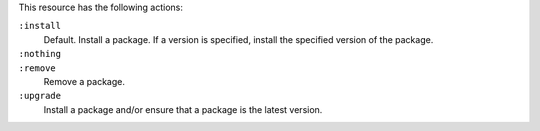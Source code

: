 .. The contents of this file may be included in multiple topics (using the includes directive).
.. The contents of this file should be modified in a way that preserves its ability to appear in multiple topics.

This resource has the following actions:

``:install``
   Default. Install a package. If a version is specified, install the specified version of the package.

``:nothing``
   .. include:: ../../include_resources_common/includes_resources_common_actions_nothing.rst

``:remove``
   Remove a package.

``:upgrade``
   Install a package and/or ensure that a package is the latest version.
